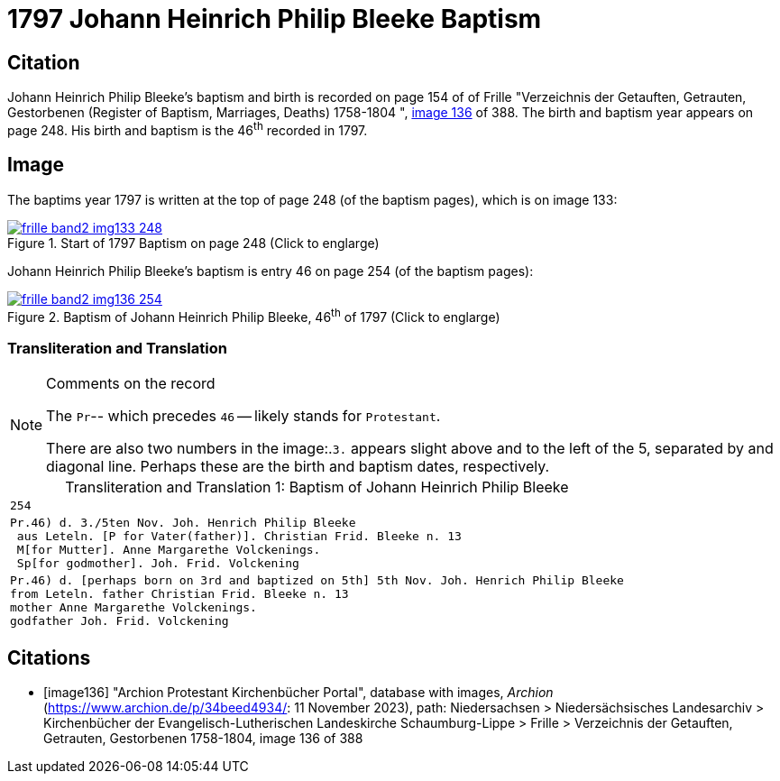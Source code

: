 = 1797 Johann Heinrich Philip Bleeke Baptism
:page-role: wide

== Citation

Johann Heinrich Philip Bleeke's baptism and birth is recorded on page 154 of of Frille "Verzeichnis der Getauften, Getrauten, Gestorbenen (Register of Baptism, Marriages, Deaths) 1758-1804 ",
<<image136, image 136>> of 388. The birth and baptism year appears on page 248. His birth and baptism is the 46^th^ recorded in 1797. 

== Image

The baptims year 1797 is written at the top of page 248 (of the baptism pages), which is on image 133:

image::frille-band2-img133-248.jpg[align=left,title='Start of 1797 Baptism on page 248 (Click to englarge)',link=self]

Johann Heinrich Philip Bleeke's baptism is entry 46 on page 254 (of the baptism pages):

image::frille-band2-img136-254.jpg[align=left,title='Baptism of Johann Heinrich Philip Bleeke, 46^th^ of 1797 (Click to englarge)',link=self]

=== Transliteration and Translation

[NOTE]
.Comments on the record
====
The `Pr`-- which precedes `46` -- likely stands for `Protestant`.

There are also two numbers in the image:.`3.` appears slight above and to the left of the 5, separated by and diagonal line. 
Perhaps these are the birth and baptism dates, respectively.
====

[caption="Transliteration and Translation 1: "]
.Baptism of Johann Heinrich Philip Bleeke
[%autowidth,options="noheader",cols="l",frame="none"]
|===
|254

|Pr.46) d. 3./5ten Nov. Joh. Henrich Philip Bleeke
 aus Leteln. [P for Vater(father)]. Christian Frid. Bleeke n. 13
 M[for Mutter]. Anne Margarethe Volckenings.
 Sp[for godmother]. Joh. Frid. Volckening

|Pr.46) d. [perhaps born on 3rd and baptized on 5th] 5th Nov. Joh. Henrich Philip Bleeke
from Leteln. father Christian Frid. Bleeke n. 13
mother Anne Margarethe Volckenings.
godfather Joh. Frid. Volckening
|===

[bibliography]
== Citations

* [[[image136]]] "Archion Protestant Kirchenbücher Portal", database with images, _Archion_ (https://www.archion.de/p/34beed4934/: 11 November 2023), path: Niedersachsen > Niedersächsisches Landesarchiv > Kirchenbücher der Evangelisch-Lutherischen Landeskirche Schaumburg-Lippe > Frille >
Verzeichnis der Getauften, Getrauten, Gestorbenen 1758-1804, image 136 of 388

